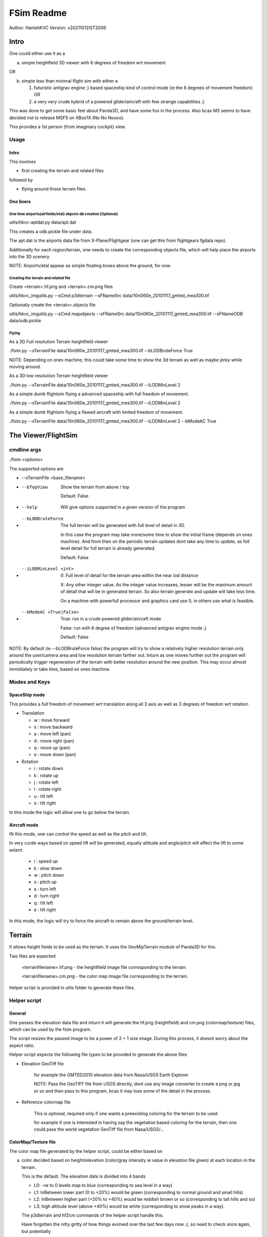 ##############
FSim Readme
##############
Author: HanishKVC
Version: v20211012IST2006

Intro
########

One could either use it as a

a) simple heightfield 3D viewer with 6 degrees of freedom wrt movement

OR

b) simple less than minimal flight sim with either a

   1) futuristic antigrav engine ;) based spaceship kind of control mode (ie the 6 degrees of movement freedom) OR

   2) a very very crude hybrid of a powered glider/aircraft with few strange capabilities ;)

This was done to get some basic feel about Panda3D, and have some fun in the process.
Also bcas MS seems to have decided not to release MSFS on XBox1X (No No Noooo).

This provides a 1st person (from imagniary cockpit) view.

Usage
=======

Intro
-------

This involves

* first creating the terrain and related files

followed by

* flying around those terrain files.


One liners
--------------

One time airports(airfields/etal) objects db creation [Optional]
~~~~~~~~~~~~~~~~~~~~~~~~~~~~~~~~~~~~~~~~~~~~~~~~~~~~~~~~~~~~~~~~~~~

utils/hkvc-aptdat.py data/apt.dat

This creates a odb.pickle file under data.

The apt.dat is the airports data file from X-Plane/Flightgear (one can get this from flightgears fgdata repo).

Additionally for each region/terrain, one needs to create the corresponding objects file,
which will help place the airports into the 3D scenery.

NOTE: Airports/etal appear as simple floating boxes above the ground, for now.


Creating the terrain and related file
~~~~~~~~~~~~~~~~~~~~~~~~~~~~~~~~~~~~~~~~

Create <terrain>.hf.png and <terrain>.cm.png files

utils/hkvc_imgutils.py --sCmd p3dterrain --sFNameSrc data/10n060e_20101117_gmted_mea300.tif

Optionally create the <terrain>.objects file

utils/hkvc_imgutils.py --sCmd mapobjects --sFNameSrc data/10n060e_20101117_gmted_mea300.tif --sFNameODB data/odb.pickle


Flying
~~~~~~~~

As a 3D Full resolution Terrain heightfield viewer

./fsim.py --sTerrainFile data/10n060e_20101117_gmted_mea300.tif --bLODBruteForce True

NOTE: Depending on ones machine, this could take some time to show the 3d terrain as well as maybe jerky while moving around.

As a 3D low resolution Terrain heightfield viewer

./fsim.py --sTerrainFile data/10n060e_20101117_gmted_mea300.tif --iLODMinLevel 2

As a simple dumb flightsim flying a advanced spaceship with full freedom of movement.

./fsim.py --sTerrainFile data/10n060e_20101117_gmted_mea300.tif --iLODMinLevel 2

As a simple dumb flightsim flying a flawed aircraft with limited freedom of movement.

./fsim.py --sTerrainFile data/10n060e_20101117_gmted_mea300.tif --iLODMinLevel 2 --bModeAC True



The Viewer/FlightSim
######################


cmdline args
==============

./fsim <options>

The supported options are

* --sTerrainFile <base_filename>

* --bTopView

   Show the terrain from above / top

   Default: False

* --help

   Will give options supported in a given version of the program

* --bLODBruteForce

   The full terrain will be generated with full level of detail in 3D.

   In this case the program may take more/some time to show the initial frame (depends on ones machine). And from then on
   the periodic terrain updates dont take any time to update, as full level detail for full terrain is already generated.

   Default: False

* --iLODMinLevel <int>

   0: Full level of detail for the terrain area within the near lod distance

   X: Any other integer value. As the integer value increases, lesser will be the maximum amount of detail that will be in generated terrain. So also terrain generate and update will take less time.

   On a machine with powerfull processor and graphics card use 0, in others use what is feasible.

* --bModeAC <True|False>

   True: run in a crude powered glider/aircraft mode

   False: run with 6 degree of freedom (advanced antigrav engine mode ;)

   Default: False


NOTE: By default (ie --bLODBruteForce false) the program will try to show a relatively higher resolution terrain only around the user/camera area
and low resolution terrain farther out. Inturn as one moves further out the program will periodically trigger regeneration of the terrain with
better resolution around the new position. This may occur almost immidiately or take time, based on ones machine.


Modes and Keys
================

SpaceShip mode
----------------

This provides a full freedom of movement wrt translation along all 3 axis as well as 3 degrees of freedom wrt rotation.

* Translation

  + w : move forward

  + s : move backward

  + a : move left (pan)

  + d : move right (pan)

  + q : move up (pan)

  + e : move down (pan)

* Rotation

  + i : rotate down

  + k : rotate up

  + j : rotate left

  + l : rotate right

  + u : tilt left

  + o : tilt right


In this mode the logic will allow one to go below the terrain.


Aircraft mode
---------------

IN this mode, one can control the speed as well as the pitch and tilt.

In very curde ways based on speed lift will be generated, equally altitude and angle/pitch will affect the lift to some extent.

   + i : speed up

   + k : slow down

   + w : pitch down

   + s : pitch up

   + a : turn left

   + d : turn right

   + q : tilt left

   + e : tilt right

In this mode, the logic will try to force the aircraft to remain above the ground/terrain level.


Terrain
##########

It allows height fields to be used as the terrain. It uses the GeoMipTerrain module of Panda3D for this.

Two files are expected

   <terrainfilename>.hf.png - the heightfield image file corresponding to the terrain.

   <terrainfilename>.cm.png - the color map image file corresponding to the terrain.

Helper script is provided in utils folder to generate these files.

Helper script
==============

General
----------

One passes the elevation data file and inturn it will generate the hf.png (heightfield) and cm.png (colormap/texture) files, which can be used by the fsim program.

The script resizes the passed image to be a power of 2 + 1 size image. During this process, it doesnt worry about the aspect ratio.

Helper script expects the following file types to be provided to generate the above files

* Elevation GeoTiff file

   for example the GMTED2010 elevation data from Nasa/USGS Earth Explorer

   NOTE: Pass the GeoTIFF file from USGS directly, dont use any image converter to create a png or jpg or so and then pass to this program,
   bcas it may lose some of the detail in the process.

* Reference colormap file

   This is optional, required only if one wants a preexisting coloring for the terrain to be used.

   for example if one is interested in having say the vegetation based coloring for the terrain,
   then one could pass the world vegetation GeoTiff file from Nasa/USGS/...


ColorMap/Texture file
-----------------------

The color map file generated by the helper script, could be either based on

a) color decided based on height/elevation (color/gray intensity ie value in elevation file given) at each location in the terrain.

   This is the default. The elevation data is divided into 4 bands

   * L0: -ve to 0 levels map to blue (corresponding to sea level in a way)

   * L1: InBetween lower part (0 to +20%) would be green (corresponding to normal ground and small hills)

   * L2: InBetween higher part (+20% to +40%) would be reddish brown or so (corresponding to tall hills and so)

   * L3: high altitude level (above +40%) would be white (corresponding to snow peaks in a way).

   The p3dterrain and hf2cm commands of the helper script handle this.

   Have forgotten the nitty gritty of how things evolved over the last few days now ;(, so need to check once again, but potentially

   If one directly calls hf2cm, then the elevation levels are handled in a absolute manner, so this would potentially map to
   sea level and below, ground and small hills, tall hill parts, snow peaks +

   However if one triggers this as part of p3dterrain command, then the elevation levels are handled in a relative to itself manner.
   In which case the height range in the image will be divided into 4 bands and colored accordingly. Which means that even a region
   with only high altitudes may also show all the 4 coloring as the case may be.


b) color based on color at same geographic position in a reference image.

   This could for example be used to color the terrain based on vegetation GeoTiff file from NASA/USGS/...

   The reference image passed needs to contain the geographic region co-ordinates corresponding to the elevation file passed.

   For this both the heightfield/elevation file as well as the reference image need to be GeoTiff images, so that the helper script
   can try to map the heightfield file to its corresponding location in the reference image.

   The mapto command of the helper script helps with this.


